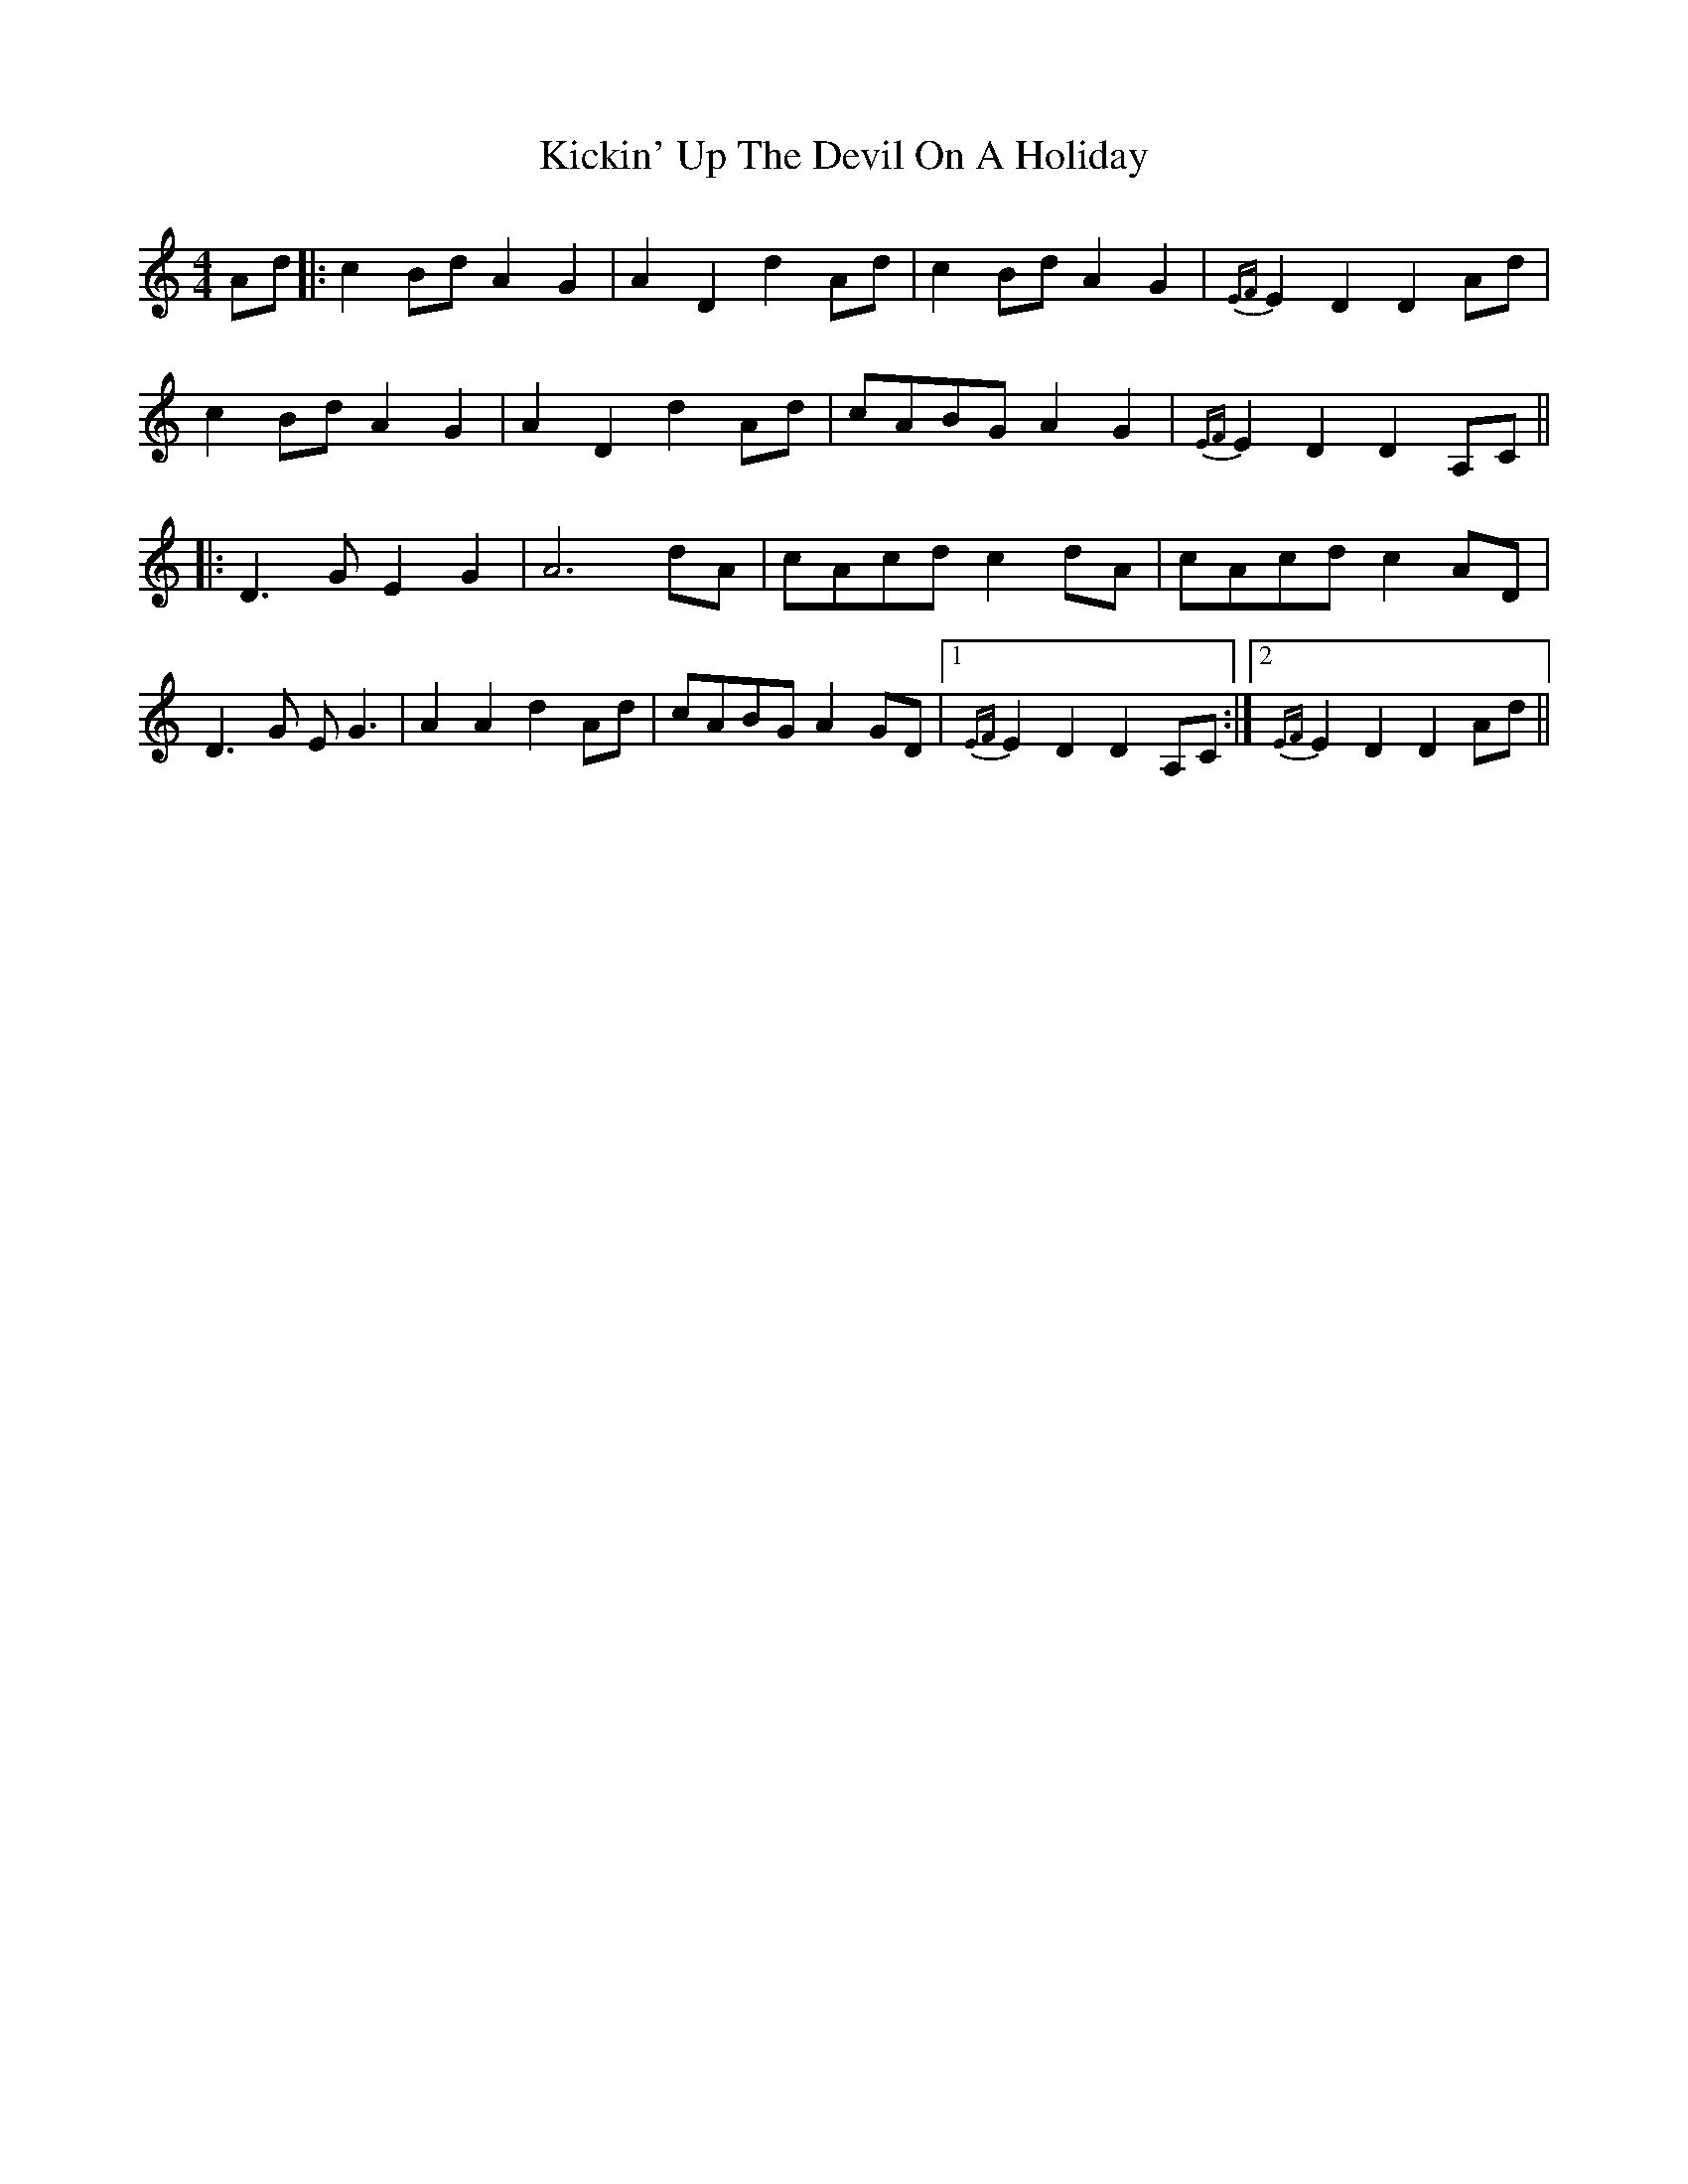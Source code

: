 X: 21500
T: Kickin' Up The Devil On A Holiday
R: reel
M: 4/4
K: Aminor
Ad|:c2Bd A2G2|A2D2 d2Ad|c2Bd A2G2|{EF}E2D2 D2Ad|
c2Bd A2G2|A2D2 d2Ad|cABG A2G2|{EF}E2D2 D2A,C||
|:D3G E2G2|A6 dA|cAcd c2 dA|cAcd c2AD|
D3G EG3|A2A2 d2Ad|cABG A2GD|1 {EF}E2D2 D2A,C:|2 {EF}E2D2 D2Ad||

